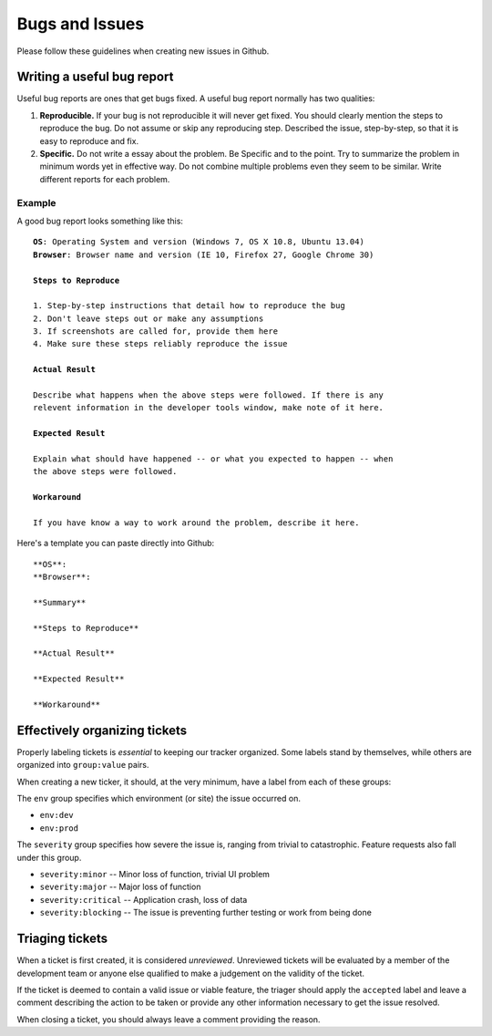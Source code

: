 ===============
Bugs and Issues
===============

Please follow these guidelines when creating new issues in Github.

Writing a useful bug report
===========================

Useful bug reports are ones that get bugs fixed. A useful bug report normally
has two qualities:

1. **Reproducible.** If your bug is not reproducible it will never get fixed.
   You should clearly mention the steps to reproduce the bug. Do not assume or
   skip any reproducing step. Described the issue, step-by-step, so that it is
   easy to reproduce and fix.

2. **Specific.** Do not write a essay about the problem. Be Specific and to the
   point. Try to summarize the problem in minimum words yet in effective way.
   Do not combine multiple problems even they seem to be similar. Write
   different reports for each problem.

Example
-------

A good bug report looks something like this:

.. parsed-literal::

    **OS**: Operating System and version (Windows 7, OS X 10.8, Ubuntu 13.04)
    **Browser**: Browser name and version (IE 10, Firefox 27, Google Chrome 30)

    **Steps to Reproduce**

    1. Step-by-step instructions that detail how to reproduce the bug
    2. Don't leave steps out or make any assumptions
    3. If screenshots are called for, provide them here
    4. Make sure these steps reliably reproduce the issue

    **Actual Result**

    Describe what happens when the above steps were followed. If there is any
    relevent information in the developer tools window, make note of it here.

    **Expected Result**

    Explain what should have happened -- or what you expected to happen -- when
    the above steps were followed.

    **Workaround**

    If you have know a way to work around the problem, describe it here.

Here's a template you can paste directly into Github:

::

    **OS**:
    **Browser**:

    **Summary**

    **Steps to Reproduce**

    **Actual Result**

    **Expected Result**

    **Workaround**

Effectively organizing tickets
==============================

Properly labeling tickets is *essential* to keeping our tracker organized. Some
labels stand by themselves, while others are organized into ``group:value``
pairs.

When creating a new ticker, it should, at the very minimum, have a label from
each of these groups:

The ``env`` group specifies which environment (or site) the issue occurred on.

* ``env:dev``
* ``env:prod``

The ``severity`` group specifies how severe the issue is, ranging from trivial
to catastrophic. Feature requests also fall under this group.

* ``severity:minor`` -- Minor loss of function, trivial UI problem
* ``severity:major`` -- Major loss of function
* ``severity:critical`` -- Application crash, loss of data
* ``severity:blocking`` -- The issue is preventing further testing or work from being done

Triaging tickets
================

When a ticket is first created, it is considered *unreviewed*. Unreviewed
tickets will be evaluated by a member of the development team or anyone else
qualified to make a judgement on the validity of the ticket.

If the ticket is deemed to contain a valid issue or viable feature, the triager
should apply the ``accepted`` label and leave a comment describing the action
to be taken or provide any other information necessary to get the issue
resolved.

When closing a ticket, you should always leave a comment providing the reason.

